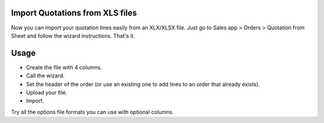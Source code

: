 Import Quotations from XLS files
================================

Now you can import your quotation lines easily from an XLX/XLSX file. Just go
to Sales app > Orders > Quotation from Sheet and follow the wizard
instructions. That's it.

Usage
=====

- Create the file with 4 columns.
- Call the wizard.
- Set the header of the order (or use an existing one to add lines to an
  order that already exists).
- Upload your file.
- Import.

Try all the options file formats you can use with optional columns.
